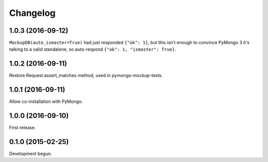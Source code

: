 .. :changelog:

Changelog
=========

1.0.3 (2016-09-12)
------------------

``MockupDB(auto_ismaster=True)`` had just responded ``{"ok": 1}``, but this
isn't enough to convince PyMongo 3 it's talking to a valid standalone,
so auto-respond ``{"ok": 1, "ismaster": True}``.

1.0.2 (2016-09-11)
------------------

Restore Request.assert_matches method, used in pymongo-mockup-tests.

1.0.1 (2016-09-11)
------------------

Allow co-installation with PyMongo.

1.0.0 (2016-09-10)
------------------

First release.

0.1.0 (2015-02-25)
------------------

Development begun.
